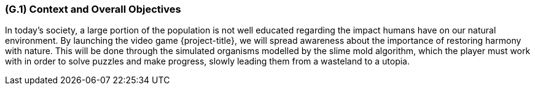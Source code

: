 [#g1,reftext=G.1]
=== (G.1) Context and Overall Objectives

ifdef::env-draft[]
TIP: _High-level view of the project: organizational context and reason for building a system. It explains why the project is needed, recalls the business context, and presents the general business objectives._  <<BM22>>
endif::[]

In today's society, a large portion of the population is not well educated regarding the impact humans have on our natural environment. By launching the video game {project-title}, we will spread awareness about the importance of restoring harmony with nature. This will be done through the simulated organisms modelled by the slime mold algorithm, which the player must work with in order to solve puzzles and make progress, slowly leading them from a wasteland to a utopia.
